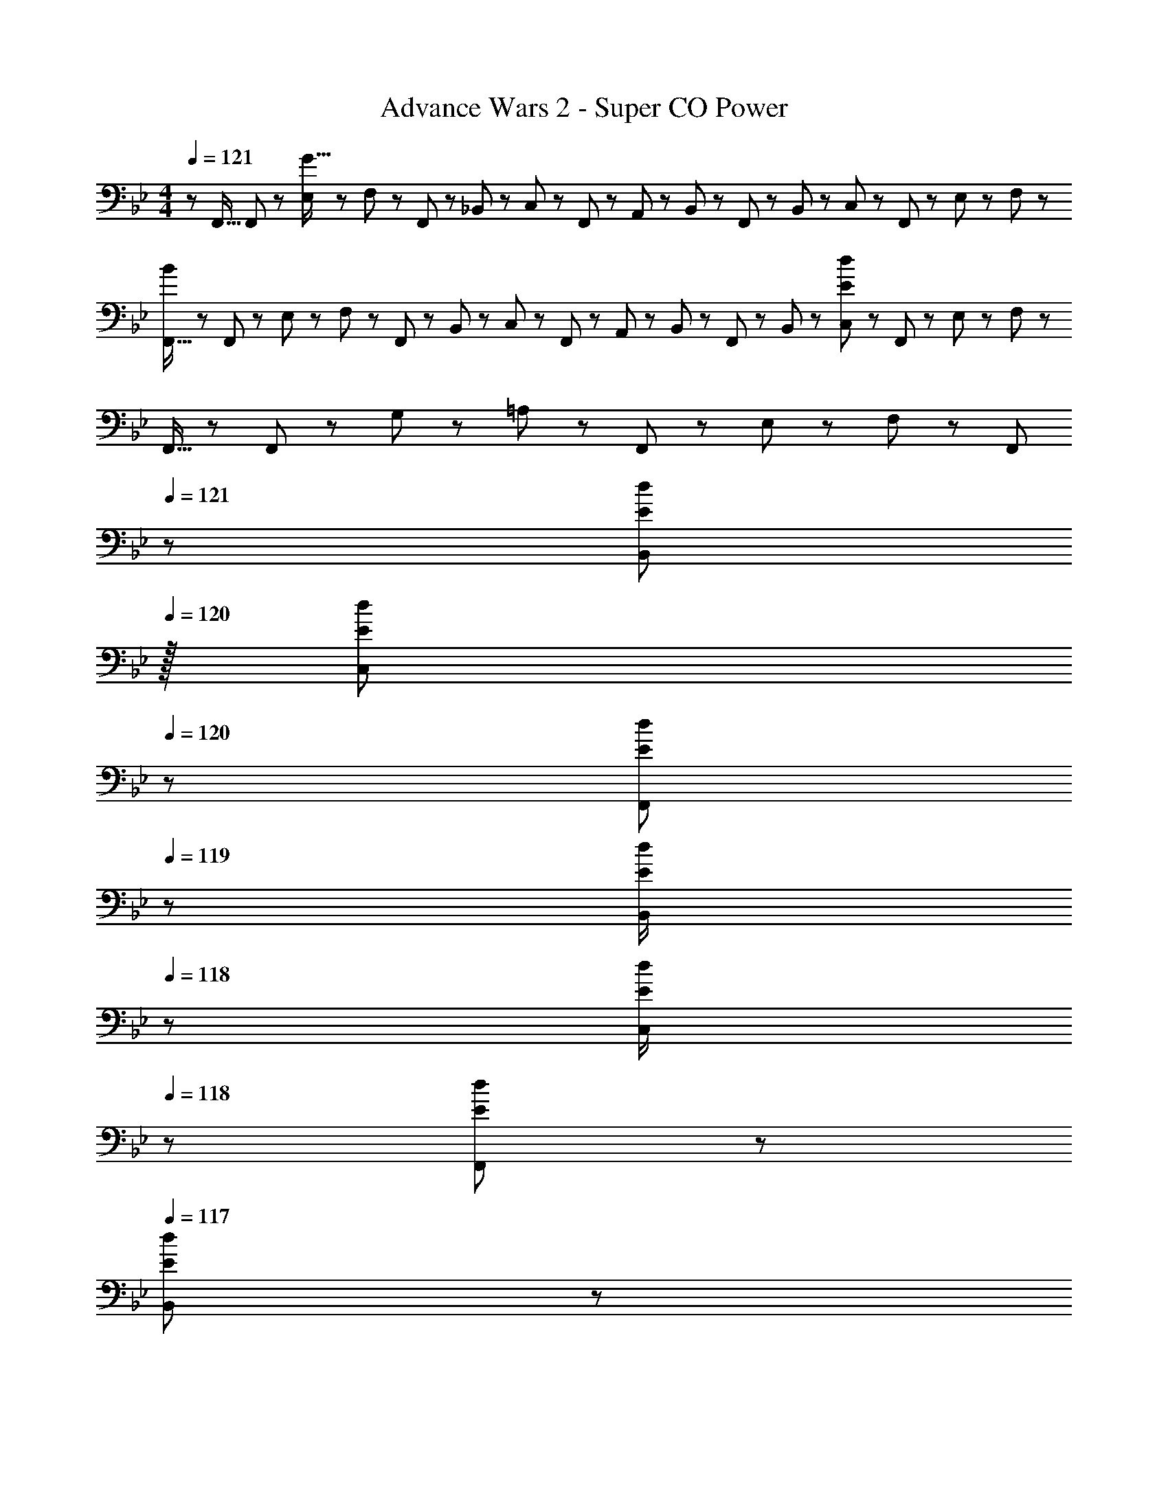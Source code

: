 X: 1
T: Advance Wars 2 - Super CO Power
Z: ABC Generated by Starbound Composer
L: 1/8
M: 4/4
Q: 1/4=121
K: Bb
z/48 F,,9/16 F,,11/24 z/48 [E,11/24G111/16] z/24 F,23/48 z/48 F,,23/48 z/48 _B,,11/24 z/48 C,11/24 z/48 F,,23/48 z/24 A,,23/48 z/24 B,,11/24 z/48 F,,11/24 z/48 B,,23/48 z/48 C,23/48 z/48 F,,11/24 z/48 E,11/24 z/24 F,23/48 z/48 
[F,,9/16B289/48] z/48 F,,11/24 z/48 E,11/24 z/24 F,23/48 z/48 F,,23/48 z/48 B,,11/24 z/48 C,11/24 z/48 F,,23/48 z/24 A,,23/48 z/24 B,,11/24 z/48 F,,11/24 z/48 B,,23/48 z/48 [C,23/48E289/48d289/48] z/48 F,,11/24 z/48 E,11/24 z/24 F,23/48 z/48 
F,,9/16 z/48 F,,11/24 z/48 G,11/24 z/24 =A,23/48 z/48 F,,23/48 z/48 E,11/24 z/48 F,11/24 z/48 F,,23/48 
Q: 1/4=121
z/24 [B,,23/48E25/48d25/48z11/24] 
Q: 1/4=120
z/16 [C,11/24E23/48d23/48z7/16] 
Q: 1/4=120
z/24 [F,,11/24E23/48d23/48] 
Q: 1/4=119
z/48 [B,,23/48E/2d/2] 
Q: 1/4=118
z/48 [C,23/48E/2d/2] 
Q: 1/4=118
z/48 [F,,11/24E23/48d23/48] z/48 
Q: 1/4=117
[B,,11/24E23/48d23/48] z/24 
Q: 1/4=117
[C,23/48E/2d/2] z/48 
[F,,9/16E8d8z/2] 
Q: 1/4=121
z/12 F,,11/24 z/48 D,11/24 z/24 E,23/48 z/48 F,,23/48 z/48 D,11/24 z/48 E,11/24 z/48 F,,23/48 z/24 D,23/48 z/24 E,11/24 z/48 F,,11/24 z/48 D,23/48 z/48 E,23/48 z/48 F,,11/24 z/48 D,11/24 z/24 E,23/48 z/48 
[F,,9/16F,37/24C37/24] z/48 F,,11/24 z/48 E,11/24 z/24 [F,23/48G,23/16_B,3/2] z/48 F,,23/48 z/48 B,,11/24 z/48 [C,11/24A,71/48C3/2] z/48 F,,23/48 z/24 A,,23/48 z/24 [B,,11/24B,35/24D35/24] z/48 F,,11/24 z/48 B,,23/48 z/48 [C,23/48C11/12E47/48] z/48 F,,11/24 z/48 [E,11/24D15/16F47/48] z/24 F,23/48 z/48 
[F,,9/16E37/24G37/24] z/48 F,,11/24 z/48 E,11/24 z/24 [F,23/48D23/16F3/2] z/48 F,,23/48 z/48 B,,11/24 z/48 [C,11/24C71/48E3/2] z/48 F,,23/48 z/24 A,,23/48 z/24 [B,,11/24D35/24F35/24] z/48 F,,11/24 z/48 B,,23/48 z/48 [C,23/48B,47/48D47/48] z/48 F,,11/24 z/48 [E,11/24G,15/16B,47/48] z/24 F,23/48 z/48 
[F,,9/16C8] z/48 F,,11/24 z/48 G,11/24 z/24 A,23/48 z/48 F,,23/48 z/48 E,11/24 z/48 F,11/24 z/48 F,,23/48 z/24 B,,23/48 z/24 C,11/24 z/48 F,,11/24 z/48 B,,23/48 z/48 C,23/48 z/48 F,,11/24 z/48 B,,11/24 z/24 C,23/48 z/48 
[D,13/24=B,289/24D289/24] z/24 E,11/24 z/48 F,,23/48 z/48 F,, F,,11/24 z/48 D,11/24 z/48 E,23/48 z/24 F,,25/48 F,,23/24 F,,23/48 z/48 D,23/48 z/48 E,11/24 z/48 F,,23/48 z/48 F,,23/48 z/48 
D,13/24 z/24 E,11/24 z/48 F,,23/48 z/48 F,, F,,11/24 z/48 D,11/24 z/48 E,23/48 z/24 [F23/48F,,95/48F,95/48] z/24 G11/24 z/48 =A11/24 z/48 _B23/48 z/48 [c23/48A,,95/48_A,95/48] z/48 ^c11/24 z/48 d11/24 z/24 f23/48 z/48 
[D37/24B37/24F,49/24_B,49/24] z/48 [E23/16=c3/2z/2] [F,95/48B,95/48z47/48] [F15/16d] z/16 [F,23/48C25/48G71/48d71/48] z/24 [B,35/24E35/24z23/24] [A23/16z/2] [B,95/48E95/48z47/48] B47/48 z/48 
[B37/24g37/24D,49/24G,49/24] z/48 [A23/16f3/2z/2] [D,95/48G,95/48z47/48] [G15/16e] z/16 [F,23/48C25/48F71/48d71/48] z/24 [B,35/24z23/24] [E/2c71/48] [E11/12B,95/48] z/16 [G15/16e47/48] z/16 
[F9/16B9/16F,49/24B,49/24] z/48 [F11/24B23/48] z/48 [=E11/24A23/48] z/24 [F23/48B/2] z/48 [F,95/48B,95/48z47/48] [F23/48B23/48] [F23/48B/2] z/24 [E23/48F,23/48A25/48C25/48] z/24 [F35/24B35/24B,35/24_E35/24] [F/2A/2B,11/12E47/48] [F23/48A23/48] [F23/48A23/48G,47/48C47/48] z/48 [A/2F13/24] 
[A37/24D,49/24G,49/24] z/48 [F119/48z/2] [D,95/48G,95/48] [F,23/48C25/48B15/16] z/24 [B,35/24E35/24z23/48] A11/24 z/48 [F47/48z/2] [B,95/48E95/48z/2] G11/24 z/48 _A11/24 z/24 =A23/48 z/48 
[D37/24B37/24F,49/24B,49/24] z/48 [E23/16c3/2z/2] [F,95/48B,95/48z47/48] [F15/16d] z/16 [F,23/48C25/48G71/48d71/48] z/24 [B,35/24E35/24z23/24] [A23/16z/2] [B,95/48E95/48z47/48] B47/48 z/48 
[B37/24g37/24D,49/24G,49/24] z/48 [A23/16f3/2z/2] [D,95/48G,95/48z47/48] [G15/16e] z/16 [F,23/48C25/48F^c] z/24 [B,35/24E35/24z23/48] [F11/12d47/48] z/16 [A11/12f47/48B,95/48E95/48] z/16 [B15/16d47/48] z/16 
[E49/24=c49/24F,49/24B,49/24] z/48 [F,95/48B,95/48F35/12d143/48] [F,23/48C25/48] z/24 [B,35/24z23/48] [E47/48B71/24] [B,11/12E47/48] z/16 [G,47/48C47/48] z/48 
[D,49/24G,49/24D8A8] z/48 [D,95/48G,95/48] [F,23/48C25/48] z/24 [B,35/24E35/24] [B,95/48E95/48] 
[B17/16F,49/24B,49/24] B23/48 z/48 B/2 [B/2F,95/48B,95/48] B23/48 [B17/16z] [F,23/48C25/48] z/24 [B,35/24E35/24z23/48] B47/48 [B/2B,95/48E95/48] B23/48 B23/48 z/48 B/2 
[B49/24D,49/24G,49/24] z/48 [D,95/48G,95/48z47/48] A15/16 z/16 [F,23/48B25/48C25/48] z/24 [B23/48B,35/24E35/24] B23/48 [B25/48z/2] [d95/48B,95/48E95/48] 
[B17/16F,49/24B,49/24] B23/48 z/48 B/2 [B/2F,95/48B,95/48] B23/48 B [F,23/48C25/48B] z/24 [B,35/24E35/24z23/48] B47/48 [B/2B,11/12E47/48] [B71/48z23/48] [G,47/48C47/48] z/48 
[A49/24D,49/24G,49/24] z/48 [D,95/48G,95/48z47/48] A15/16 z/16 [F,23/48C25/48] z/24 [B,35/24E35/24] [B,95/48E95/48] 
[B17/16F,49/24B,49/24] B23/48 z/48 B/2 [B/2F,95/48B,95/48] B23/48 [B17/16z] [F,23/48C25/48] z/24 [B,35/24E35/24z23/48] B47/48 [B/2B,95/48E95/48] B23/48 B23/48 z/48 B/2 
[B29/48D,49/24G,49/24z7/12] A11/12 z/16 B23/48 z/48 [A11/12D,95/48G,95/48] z/16 B11/24 z/48 A23/48 z/24 [F,23/48C25/48B] z/24 [B,35/24E35/24z23/48] B47/48 [B23/48B,95/48E95/48] z/48 c23/24 z/48 c23/48 z/48 
[B9/16F,49/24B,49/24] z/48 B23/48 B23/48 z/48 B/2 [B47/48F,95/48B,95/48] B23/48 B/2 z/48 [F,23/48B25/48C25/48] z/24 [B23/48B,35/24E35/24] B23/48 B/2 [B/2B,11/12E47/48] [B71/48z23/48] [G,47/48C47/48] z/48 
[B9/16D,49/24G,49/24] z/48 B23/48 B23/48 z/48 B/2 [B47/48D,95/48G,95/48] B23/48 B/2 z/48 [F,23/48B25/48C25/48] z/24 [B23/48B,35/24E35/24] B23/48 B/2 [B/2B,95/48E95/48] B71/48 
Q: 1/4=121
z/48 F,,9/16 F,,11/24 z/48 [E,11/24G111/16] z/24 F,23/48 z/48 F,,23/48 z/48 B,,11/24 z/48 C,11/24 z/48 F,,23/48 z/24 A,,23/48 z/24 B,,11/24 z/48 F,,11/24 z/48 B,,23/48 z/48 C,23/48 z/48 F,,11/24 z/48 E,11/24 z/24 F,23/48 z/48 
[F,,9/16=B289/48] z/48 F,,11/24 z/48 E,11/24 z/24 F,23/48 z/48 F,,23/48 z/48 B,,11/24 z/48 C,11/24 z/48 F,,23/48 z/24 A,,23/48 z/24 B,,11/24 z/48 F,,11/24 z/48 B,,23/48 z/48 [C,23/48E289/48d289/48] z/48 F,,11/24 z/48 E,11/24 z/24 F,23/48 z/48 
F,,9/16 z/48 F,,11/24 z/48 G,11/24 z/24 =A,23/48 z/48 F,,23/48 z/48 E,11/24 z/48 F,11/24 z/48 F,,23/48 
Q: 1/4=121
z/24 [B,,23/48E25/48d25/48z11/24] 
Q: 1/4=120
z/16 [C,11/24E23/48d23/48z7/16] 
Q: 1/4=120
z/24 [F,,11/24E23/48d23/48] 
Q: 1/4=119
z/48 [B,,23/48E/2d/2] 
Q: 1/4=118
z/48 [C,23/48E/2d/2] 
Q: 1/4=118
z/48 [F,,11/24E23/48d23/48] z/48 
Q: 1/4=117
[B,,11/24E23/48d23/48] z/24 
Q: 1/4=117
[C,23/48E/2d/2] z/48 
[F,,9/16E8d8z/2] 
Q: 1/4=121
z/12 F,,11/24 z/48 D,11/24 z/24 E,23/48 z/48 F,,23/48 z/48 D,11/24 z/48 E,11/24 z/48 F,,23/48 z/24 D,23/48 z/24 E,11/24 z/48 F,,11/24 z/48 D,23/48 z/48 E,23/48 z/48 F,,11/24 z/48 D,11/24 z/24 E,23/48 z/48 
[F,,9/16F,37/24C37/24] z/48 F,,11/24 z/48 E,11/24 z/24 [F,23/48G,23/16B,3/2] z/48 F,,23/48 z/48 B,,11/24 z/48 [C,11/24A,71/48C3/2] z/48 F,,23/48 z/24 A,,23/48 z/24 [B,,11/24B,35/24D35/24] z/48 F,,11/24 z/48 B,,23/48 z/48 [C,23/48C11/12E47/48] z/48 F,,11/24 z/48 [E,11/24D15/16F47/48] z/24 F,23/48 z/48 
[F,,9/16E37/24G37/24] z/48 F,,11/24 z/48 E,11/24 z/24 [F,23/48D23/16F3/2] z/48 F,,23/48 z/48 B,,11/24 z/48 [C,11/24C71/48E3/2] z/48 F,,23/48 z/24 A,,23/48 z/24 [B,,11/24D35/24F35/24] z/48 F,,11/24 z/48 B,,23/48 z/48 [C,23/48B,47/48D47/48] z/48 F,,11/24 z/48 [E,11/24G,15/16B,47/48] z/24 F,23/48 z/48 
[F,,9/16C8] z/48 F,,11/24 z/48 G,11/24 z/24 A,23/48 z/48 F,,23/48 z/48 E,11/24 z/48 F,11/24 z/48 F,,23/48 z/24 B,,23/48 z/24 C,11/24 z/48 F,,11/24 z/48 B,,23/48 z/48 C,23/48 z/48 F,,11/24 z/48 B,,11/24 z/24 C,23/48 z/48 
[D,13/24=B,289/24D289/24] z/24 E,11/24 z/48 F,,23/48 z/48 F,, F,,11/24 z/48 D,11/24 z/48 E,23/48 z/24 F,,25/48 F,,23/24 F,,23/48 z/48 D,23/48 z/48 E,11/24 z/48 F,,23/48 z/48 F,,23/48 z/48 
D,13/24 z/24 E,11/24 z/48 F,,23/48 z/48 F,, F,,11/24 z/48 D,11/24 z/48 E,23/48 z/24 [F23/48F,,95/48F,95/48] z/24 G11/24 z/48 A11/24 z/48 _B23/48 z/48 [c23/48A,,95/48_A,95/48] z/48 ^c11/24 z/48 d11/24 z/24 f23/48 z/48 
[D37/24B37/24F,49/24_B,49/24] z/48 [E23/16=c3/2z/2] [F,95/48B,95/48z47/48] [F15/16d] z/16 [F,23/48C25/48G71/48d71/48] z/24 [B,35/24E35/24z23/24] [A23/16z/2] [B,95/48E95/48z47/48] B47/48 z/48 
[B37/24g37/24D,49/24G,49/24] z/48 [A23/16f3/2z/2] [D,95/48G,95/48z47/48] [G15/16e] z/16 [F,23/48C25/48F71/48d71/48] z/24 [B,35/24z23/24] [E/2c71/48] [E11/12B,95/48] z/16 [G15/16e47/48] z/16 
[F9/16B9/16F,49/24B,49/24] z/48 [F11/24B23/48] z/48 [=E11/24A23/48] z/24 [F23/48B/2] z/48 [F,95/48B,95/48z47/48] [F23/48B23/48] [F23/48B/2] z/24 [E23/48F,23/48A25/48C25/48] z/24 [F35/24B35/24B,35/24_E35/24] [F/2A/2B,11/12E47/48] [F23/48A23/48] [F23/48A23/48G,47/48C47/48] z/48 [A/2F13/24] 
[A37/24D,49/24G,49/24] z/48 [F119/48z/2] [D,95/48G,95/48] [F,23/48C25/48B15/16] z/24 [B,35/24E35/24z23/48] A11/24 z/48 [F47/48z/2] [B,95/48E95/48z/2] G11/24 z/48 _A11/24 z/24 =A23/48 z/48 
[D37/24B37/24F,49/24B,49/24] z/48 [E23/16c3/2z/2] [F,95/48B,95/48z47/48] [F15/16d] z/16 [F,23/48C25/48G71/48d71/48] z/24 [B,35/24E35/24z23/24] [A23/16z/2] [B,95/48E95/48z47/48] B47/48 z/48 
[B37/24g37/24D,49/24G,49/24] z/48 [A23/16f3/2z/2] [D,95/48G,95/48z47/48] [G15/16e] z/16 [F,23/48C25/48F^c] z/24 [B,35/24E35/24z23/48] [F11/12d47/48] z/16 [A11/12f47/48B,95/48E95/48] z/16 [B15/16d47/48] z/16 
[E49/24=c49/24F,49/24B,49/24] z/48 [F,95/48B,95/48F35/12d143/48] [F,23/48C25/48] z/24 [B,35/24z23/48] [E47/48B71/24] [B,11/12E47/48] z/16 [G,47/48C47/48] z/48 
[D,49/24G,49/24D8A8] z/48 [D,95/48G,95/48] [F,23/48C25/48] z/24 [B,35/24E35/24] [B,95/48E95/48] 
[B17/16F,49/24B,49/24] B23/48 z/48 B/2 [B/2F,95/48B,95/48] B23/48 [B17/16z] [F,23/48C25/48] z/24 [B,35/24E35/24z23/48] B47/48 [B/2B,95/48E95/48] B23/48 B23/48 z/48 B/2 
[B49/24D,49/24G,49/24] z/48 [D,95/48G,95/48z47/48] A15/16 z/16 [F,23/48B25/48C25/48] z/24 [B23/48B,35/24E35/24] B23/48 [B25/48z/2] [d95/48B,95/48E95/48] 
[B17/16F,49/24B,49/24] B23/48 z/48 B/2 [B/2F,95/48B,95/48] B23/48 B [F,23/48C25/48B] z/24 [B,35/24E35/24z23/48] B47/48 [B/2B,11/12E47/48] [B71/48z23/48] [G,47/48C47/48] z/48 
[A49/24D,49/24G,49/24] z/48 [D,95/48G,95/48z47/48] A15/16 z/16 [F,23/48C25/48] z/24 [B,35/24E35/24] [B,95/48E95/48] 
[B17/16F,49/24B,49/24] B23/48 z/48 B/2 [B/2F,95/48B,95/48] B23/48 [B17/16z] [F,23/48C25/48] z/24 [B,35/24E35/24z23/48] B47/48 [B/2B,95/48E95/48] B23/48 B23/48 z/48 B/2 
[B29/48D,49/24G,49/24z7/12] A11/12 z/16 B23/48 z/48 [A11/12D,95/48G,95/48] z/16 B11/24 z/48 A23/48 z/24 [F,23/48C25/48B] z/24 [B,35/24E35/24z23/48] B47/48 [B23/48B,95/48E95/48] z/48 c23/24 z/48 c23/48 z/48 
[B9/16F,49/24B,49/24] z/48 B23/48 B23/48 z/48 B/2 [B47/48F,95/48B,95/48] B23/48 B/2 z/48 [F,23/48B25/48C25/48] z/24 [B23/48B,35/24E35/24] B23/48 B/2 [B/2B,11/12E47/48] [B71/48z23/48] [G,47/48C47/48] z/48 
[B9/16D,49/24G,49/24] z/48 B23/48 B23/48 z/48 B/2 [B47/48D,95/48G,95/48] B23/48 B/2 z/48 [F,23/48B25/48C25/48] z/24 [B23/48B,35/24E35/24] B23/48 B/2 [B/2B,95/48E95/48] B71/48 
